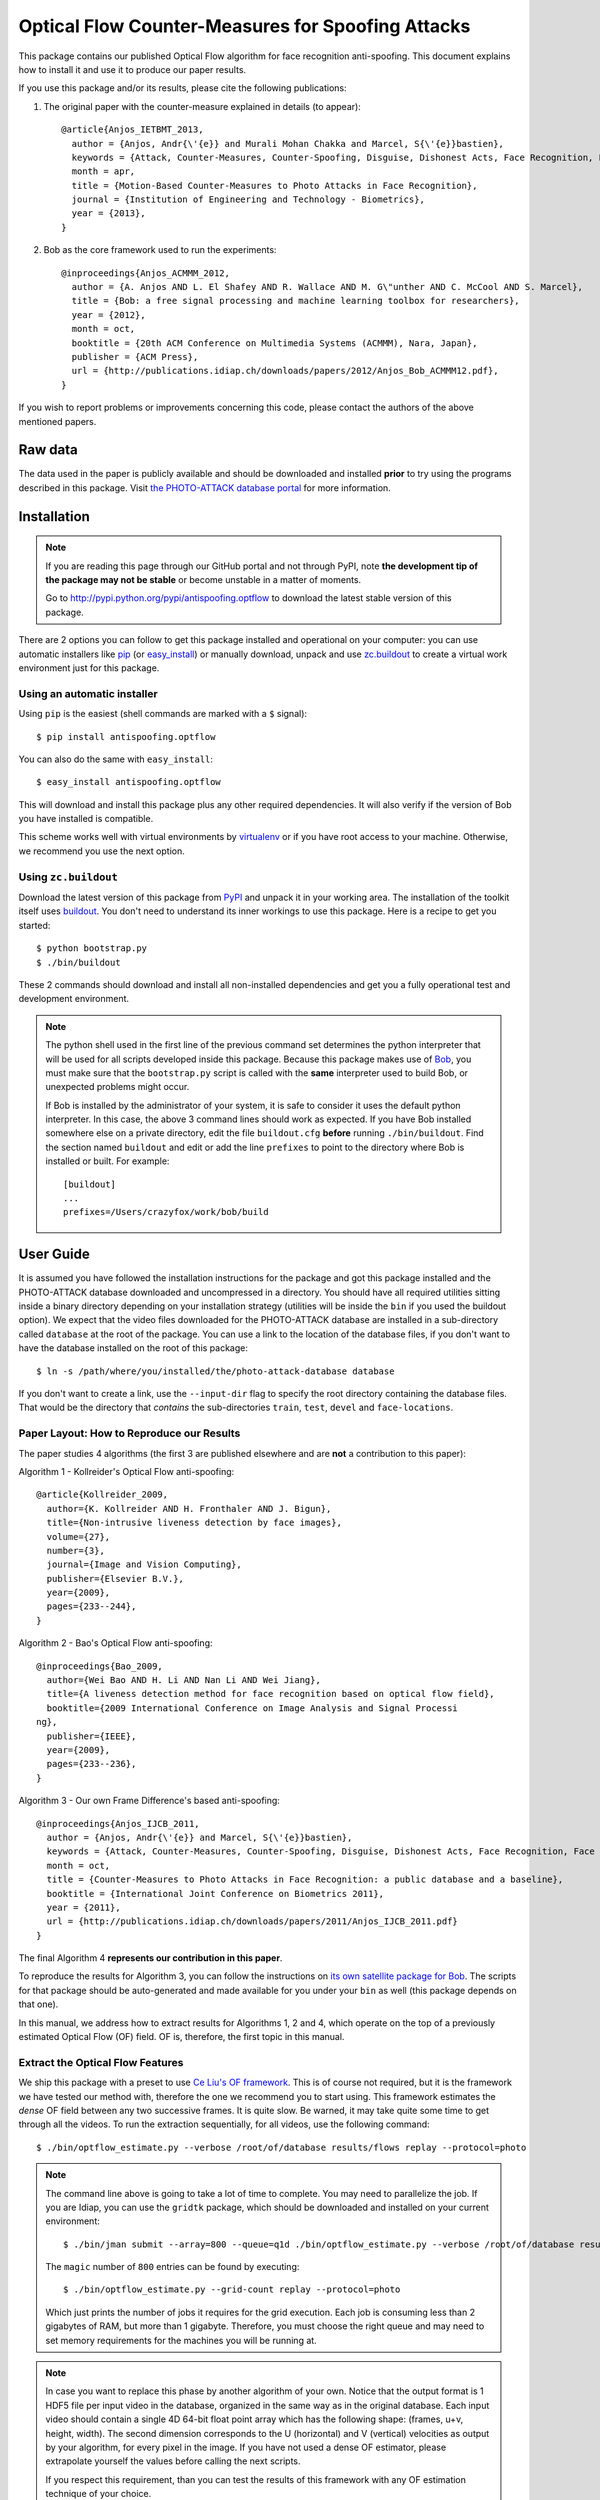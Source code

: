 ====================================================
 Optical Flow Counter-Measures for Spoofing Attacks
====================================================

This package contains our published Optical Flow algorithm for face recognition
anti-spoofing. This document explains how to install it and use it to produce
our paper results.

If you use this package and/or its results, please cite the following
publications:

1. The original paper with the counter-measure explained in details (to
   appear)::

    @article{Anjos_IETBMT_2013,
      author = {Anjos, Andr{\'{e}} and Murali Mohan Chakka and Marcel, S{\'{e}}bastien},
      keywords = {Attack, Counter-Measures, Counter-Spoofing, Disguise, Dishonest Acts, Face Recognition, Face Verification, Forgery, Liveness Detection, Replay, Spoofing, Trick, Optical Flow},
      month = apr,
      title = {Motion-Based Counter-Measures to Photo Attacks in Face Recognition},
      journal = {Institution of Engineering and Technology - Biometrics},
      year = {2013},
    }

2. Bob as the core framework used to run the experiments::

    @inproceedings{Anjos_ACMMM_2012,
      author = {A. Anjos AND L. El Shafey AND R. Wallace AND M. G\"unther AND C. McCool AND S. Marcel},
      title = {Bob: a free signal processing and machine learning toolbox for researchers},
      year = {2012},
      month = oct,
      booktitle = {20th ACM Conference on Multimedia Systems (ACMMM), Nara, Japan},
      publisher = {ACM Press},
      url = {http://publications.idiap.ch/downloads/papers/2012/Anjos_Bob_ACMMM12.pdf},
    }

.. 3. To use the REPLAY-ATTACK database, you should also mention the following
   paper, where it is introduced::
  
  @inproceedings{Chingovska_BIOSIG_2012,
    author = {Chingovska, Ivana and Anjos, Andr{\'{e}} and Marcel, S{\'{e}}bastien},
    keywords = {Attack, Counter-Measures, Counter-Spoofing, Face Recognition, Liveness Detection, Replay, Spoofing},
    month = sep,
    title = {On the Effectiveness of Local Binary Patterns in Face Anti-spoofing},
    booktitle = {IEEE Biometrics Special Interest Group},
    year = {2012},
    url = {http://publications.idiap.ch/downloads/papers/2012/Chingovska_IEEEBIOSIG2012_2012.pdf},
  }

If you wish to report problems or improvements concerning this code, please
contact the authors of the above mentioned papers.

Raw data
--------

The data used in the paper is publicly available and should be downloaded and
installed **prior** to try using the programs described in this package. Visit
`the PHOTO-ATTACK database portal <https://www.idiap.ch/dataset/photoattack>`_
for more information.

Installation
------------

.. note:: 

  If you are reading this page through our GitHub portal and not through PyPI,
  note **the development tip of the package may not be stable** or become
  unstable in a matter of moments.

  Go to `http://pypi.python.org/pypi/antispoofing.optflow
  <http://pypi.python.org/pypi/antispoofing.optflow>`_ to download the latest
  stable version of this package.

There are 2 options you can follow to get this package installed and
operational on your computer: you can use automatic installers like `pip
<http://pypi.python.org/pypi/pip/>`_ (or `easy_install
<http://pypi.python.org/pypi/setuptools>`_) or manually download, unpack and
use `zc.buildout <http://pypi.python.org/pypi/zc.buildout>`_ to create a
virtual work environment just for this package.

Using an automatic installer
============================

Using ``pip`` is the easiest (shell commands are marked with a ``$`` signal)::

  $ pip install antispoofing.optflow

You can also do the same with ``easy_install``::

  $ easy_install antispoofing.optflow

This will download and install this package plus any other required
dependencies. It will also verify if the version of Bob you have installed
is compatible.

This scheme works well with virtual environments by `virtualenv
<http://pypi.python.org/pypi/virtualenv>`_ or if you have root access to your
machine. Otherwise, we recommend you use the next option.

Using ``zc.buildout``
=====================

Download the latest version of this package from `PyPI
<http://pypi.python.org/pypi/antispoofing.optflow>`_ and unpack it in your
working area. The installation of the toolkit itself uses `buildout
<http://www.buildout.org/>`_. You don't need to understand its inner workings
to use this package. Here is a recipe to get you started::
  
  $ python bootstrap.py 
  $ ./bin/buildout

These 2 commands should download and install all non-installed dependencies and
get you a fully operational test and development environment.

.. note::

  The python shell used in the first line of the previous command set
  determines the python interpreter that will be used for all scripts developed
  inside this package. Because this package makes use of `Bob
  <http://idiap.github.com/bob>`_, you must make sure that the ``bootstrap.py``
  script is called with the **same** interpreter used to build Bob, or
  unexpected problems might occur.

  If Bob is installed by the administrator of your system, it is safe to
  consider it uses the default python interpreter. In this case, the above 3
  command lines should work as expected. If you have Bob installed somewhere
  else on a private directory, edit the file ``buildout.cfg`` **before**
  running ``./bin/buildout``. Find the section named ``buildout`` and edit or
  add the line ``prefixes`` to point to the directory where Bob is installed or
  built. For example::

    [buildout]
    ...
    prefixes=/Users/crazyfox/work/bob/build

User Guide
----------

It is assumed you have followed the installation instructions for the package
and got this package installed and the PHOTO-ATTACK database downloaded and
uncompressed in a directory. You should have all required utilities sitting
inside a binary directory depending on your installation strategy (utilities
will be inside the ``bin`` if you used the buildout option). We expect that the
video files downloaded for the PHOTO-ATTACK database are installed in a
sub-directory called ``database`` at the root of the package.  You can use a
link to the location of the database files, if you don't want to have the
database installed on the root of this package::

  $ ln -s /path/where/you/installed/the/photo-attack-database database

If you don't want to create a link, use the ``--input-dir`` flag to specify
the root directory containing the database files. That would be the directory
that *contains* the sub-directories ``train``, ``test``, ``devel`` and
``face-locations``.

Paper Layout: How to Reproduce our Results
==========================================

The paper studies 4 algorithms (the first 3 are published elsewhere and are
**not** a contribution to this paper):

Algorithm 1 - Kollreider's Optical Flow anti-spoofing::

  @article{Kollreider_2009,
    author={K. Kollreider AND H. Fronthaler AND J. Bigun},
    title={Non-intrusive liveness detection by face images},
    volume={27},
    number={3},
    journal={Image and Vision Computing},
    publisher={Elsevier B.V.},
    year={2009},
    pages={233--244},
  }

Algorithm 2 - Bao's Optical Flow anti-spoofing::

  @inproceedings{Bao_2009,
    author={Wei Bao AND H. Li AND Nan Li AND Wei Jiang},
    title={A liveness detection method for face recognition based on optical flow field},
    booktitle={2009 International Conference on Image Analysis and Signal Processi
  ng},
    publisher={IEEE},
    year={2009},
    pages={233--236},
  }

Algorithm 3 - Our own Frame Difference's based anti-spoofing::

  @inproceedings{Anjos_IJCB_2011,
    author = {Anjos, Andr{\'{e}} and Marcel, S{\'{e}}bastien},
    keywords = {Attack, Counter-Measures, Counter-Spoofing, Disguise, Dishonest Acts, Face Recognition, Face Verification, Forgery, Liveness Detection, Replay, Spoofing, Trick},
    month = oct,
    title = {Counter-Measures to Photo Attacks in Face Recognition: a public database and a baseline},
    booktitle = {International Joint Conference on Biometrics 2011},
    year = {2011},
    url = {http://publications.idiap.ch/downloads/papers/2011/Anjos_IJCB_2011.pdf}
  }

The final Algorithm 4 **represents our contribution in this paper**.

To reproduce the results for Algorithm 3, you can follow the instructions on
`its own satellite package for Bob
<http://pypi.python.org/pypi/antispoofing.motion>`_. The scripts for that
package should be auto-generated and made available for you under your ``bin``
as well (this package depends on that one).

In this manual, we address how to extract results for Algorithms 1, 2 and 4,
which operate on the top of a previously estimated Optical Flow (OF) field.  OF
is, therefore, the first topic in this manual.
 
Extract the Optical Flow Features
=================================

We ship this package with a preset to use `Ce Liu's OF framework
<http://pypi.python.org/pypi/xbob.optflow.liu>`_. This is of course not
required, but it is the framework we have tested our method with, therefore the
one we recommend you to start using. This framework estimates the *dense* OF
field between any two successive frames. It is quite slow. Be warned, it may
take quite some time to get through all the videos. To run the extraction
sequentially, for all videos, use the following command::

  $ ./bin/optflow_estimate.py --verbose /root/of/database results/flows replay --protocol=photo

.. note::

  The command line above is going to take a lot of time to complete. You may
  need to parallelize the job. If you are Idiap, you can use the ``gridtk``
  package, which should be downloaded and installed on your current
  environment::

    $ ./bin/jman submit --array=800 --queue=q1d ./bin/optflow_estimate.py --verbose /root/of/database results/flows replay --protocol=photo

  The ``magic`` number of ``800`` entries can be found by executing::

    $ ./bin/optflow_estimate.py --grid-count replay --protocol=photo

  Which just prints the number of jobs it requires for the grid execution. Each
  job is consuming less than 2 gigabytes of RAM, but more than 1 gigabyte.
  Therefore, you must choose the right queue and may need to set memory
  requirements for the machines you will be running at.

.. note::

  In case you want to replace this phase by another algorithm of your own.
  Notice that the output format is 1 HDF5 file per input video in the database,
  organized in the same way as in the original database. Each input video
  should contain a single 4D 64-bit float point array which has the following
  shape: (frames, u+v, height, width). The second dimension corresponds to the
  U (horizontal) and V (vertical) velocities as output by your algorithm, for
  every pixel in the image. If you have not used a dense OF estimator, please
  extrapolate yourself the values before calling the next scripts.

  If you respect this requirement, than you can test the results of this
  framework with any OF estimation technique of your choice.

Once you are in possession of the flow fields. You can start calculating the
scores required by each of the methods reviewed in the paper. It can help in
terms of processing speed to have the features located on a local hard-drive.
The HDF5 files tend to be huge.

.. important::

  Depending on the version of FFmpeg you have installed on your platform when
  you estimate the OF, you may get slightly different results at this step.
  These are due to imprecisions on the video decoding.

  You can also use the Matlab version of Ce Liu's code directly to produce the
  flow fields. In this case, you may also find small differences on the
  estimated velocities. Due to the movie decoding and gray-scale conversion,
  which are different than Bob's.
  
  In any of these conditions, our tests show these do not affect the overall
  performance of our method. It may slightly change the final results you can
  obtain.

Reference System 1: Scores from Kollreider's
===============-------======================

To calculate scores using Kollreider's method, use the script
``optflow_kollreider.py`` in the following way::

  $ ./bin/optflow_kollreider.py --verbose /root/of/database results/flows results/kollreider replay --protocol=photo

You can modify the :math:`\tau` parameter required by the method with the
program option ``--tau=<float-value>``. By default, this parameter is set to
``1.0``. Refer to the original paper by Kollreider to understand the meaning
and how to tune this parameter. If you tune the parameter and execute the error
analysis as explained below, you will get to the results shown on Table 1 of
our paper.

.. note::

  The above program can be somewhat slow, even if it is much faster than the
  flow field estimation itself. If you want to speed things, up, just run it on
  the grid::

    $ ./bin/jman submit --array=800 ./bin/optflow_kollreider.py --verbose /root/of/database results/flows results/kollreider replay --protocol=photo

  The program ``optflow_kollreider.py`` can also print the number of jobs it can
  be broken into with the ``--grid-count`` option::

    ./bin/optflow_kollreider.py --grid-count replay --protocol=photo

.. important::

  We estimate the position of the face center and the ears based on the
  bounding-box provided by the face locations. This way, we could compare all
  algorithms using the same input set. We have not tested if specialized
  key-point localizers would give better results than ours for this method.

Besides generating output for the tests in the paper, you can also generate an
annotated video, showing how our extrapolation of the face bounding boxes work
for finding out the regions of interest to apply Kollreider's work on. To do
this, use the script `optflow_kollreider_annotate.py`. It works on a similar
way to the above script and will process the whole database if not told
otherwise. This can be somewhat long as well, but you can grid-fy it if you
wish or use filtering options for the database to limit the number of videos
analysed. For example::

  $ bin/optflow_kollreider_annotate.py -v /idiap/group/replay/database/protocols/replayattack-database tmp replay --protocol=photo --client=101 --light=adverse

Reference System 2: Scores from Bao's
=====================================

To calculate scores for Bao's method, use the script
``optflow_bao.py`` in the following way::

  $ ./bin/optflow_bao.py --verbose /root/of/database results/flows results/bao replay --protocol=photo

You can modify the border parameter required by the method with the program
option ``--border=<integer-value>``. By default, this parameter is set to ``5``
(pixels). The original paper by Bao and others does not suggest such a
parameter or mention how does the face bounding-boxes are set. We assume a
default value of pixels surrounding our detected face. In the paper, we scan
this value from ``0`` (zero) to a number of pixels to test the method. If you
tune the parameter and execute the error analysis as explained below, you will
get to the results shown on Table 2 of our paper.

.. note::

  The above program can be somewhat slow, even if it is much faster than the
  flow field estimation itself. If you want to speed things, up, just run it on
  the grid::

    $ ./bin/jman submit --array=800 ./bin/optflow_bao.py --verbose /root/of/database results/flows results/bao replay --protocol=photo

  The program ``optflow_bao.py`` can also print the number of jobs it can
  be broken into with the ``--grid-count`` option::

    ./bin/optflow_bao.py --grid-count replay --protocol=photo

Reference System 3: Frame-differences
=====================================

As mentioned before, you should follow the instructions on `its own satellite
package for Bob`_. The scripts for that package should be auto-generated and
made available for you under your ``bin`` as well (this package depends on that
one).

Optical Flow Correlation (OFC)
==============================

To reproduce the results on our paper, you will need first to generate the
scores for the :math:`\chi^2` comparison for every frame in the sequence.
Frames with no faces detected generate a score valued ``numpy.NaN``, similar to
other counter-measures implemented by our group. To generate each score per
frame, you can use the application ``optflow_histocomp.py``::

  $ ./bin/optflow_histocomp.py --verbose /root/of/database results/flows results/histocomp replay --protocol=photo

.. note::

  The above program can be somewhat slow, even if it is much faster than the
  flow field estimation itself. If you want to speed things, up, just run it on
  the grid::

    $ ./bin/jman submit --array=800 ./bin/optflow_histocomp.py --verbose /root/of/database results/flows results/histocomp replay --protocol=photo

  The program ``optflow_histocomp.py`` can also print the number of jobs it can
  be broken into with the ``--grid-count`` option::

    ./bin/optflow_histocomp.py --grid-count replay --protocol=photo

You can generate the results in Figure 5 and 6 of our paper by setting 2
parameters on the above script:

  ``--number-of-bins``
    This changes the parameter :math:`Q`, explained on the paper, related to
    the quantization of the angle space. (see results in Figure 5.)

  ``--offset``
    This changes the offset for the quantization. Its effect is studied in
    Figure 6, for ``--number-of-bins=2``, as explained in the paper.

By modifying the above parameters and executing an error analysis as
explained bellow, with ``--window-size=220``, you will get to the results
plotted.

Error Analysis
==============

Once the scores you want to analyzed are produced by one of the methods above,
you can calculate the error on the database using the application
``score_analysis.py``. This program receives one directory (containing the
scores output by a given method) and produces a console analysis of such
a method, which is used by the paper::

  $ ./bin/score_analysis.py results/histocomp replay --protocol=photo

That command will calculate a development set threshold at the Equal Error Rate
(EER) and will apply it to the test set, reporting errors on both sets. A
typical output would be like this::

  Input data: /idiap/temp/aanjos/spoofing/scores/optflow_histocomp
  Thres. at EER of development set: 6.9459e-02
  [EER @devel] FAR: 37.04% (15601 / 42120) | FRR: 37.04% (8312 / 22440) | HTER: 37.04%
  [HTER @test] FAR: 37.11% (20843 / 56160) | FRR: 35.75% (10696 / 29920) | HTER: 36.43%

The error analysis program considers, by default, every frame analyzed as **an
individual, independent observation** and calculates the error rates based on
the overall set of frames found on the whole development and test sets. The
numbers printed inside the parentheses indicate how many frames were evaluated
in each set (denominator) and how many of those contributed to the percentage
displayed (numerator). The Half-Total Error Rate (HTER) is evaluated for both
the development set and test sets. The HTER for the develpment set is equal to
the EER on the same set, naturally.

The ``score_analysis.py`` script contains 2 parameters that can be used to
fine-tune the program behaviour, to be known:

  ``--window-size=<integer>``

    Defines a window size to which the scores are going to be averaged to,
    within the same score sequence. So, for example, if one of the files
    produced by ``optflow_histocomp.py`` contains a sequence of scores that
    reads like ``[1.0, 2.0, 1.5, 3.5, 0.5]``, and the window-size parameter is
    set to 2, then, the scores evaluated by this procedure are ``[1.5, 1.75,
    2.5, 2.0]``, which represent the averages of ``[1.0, 2.0]``, ``[2.0,
    1.5]``, ``[1.5, 3.5]`` and ``[3.5, 0.5]``.

  ``--overlap=<integer>``

    Controls the amount of overlap between the windows. If not set, the default
    overlap is set to ``window-size - 1``. You can modify this behaviour by
    setting this parameter to a different value. Taking the example above, if
    you set the window-size to 2 and the overlap to zero, then the score set
    produced by this analysis would be ``[1.5, 2.5]``. Notice that the frame
    value ``0.5`` (the last of the sequence) is ignored.

You will observe the effect of setting the window-size on the score analysis by
looking at the number of *averaged frames* analyzed::

  $ ./bin/score_analysis.py --window-size=220 --overlap=80 results/histocomp replay --protocol=photo

And the output::

  Input data: /idiap/temp/aanjos/spoofing/scores/optflow_histocomp
  Window size: 220 (overlap = 80)
  Thres. at EER of development set: 1.4863e-01
  [EER @devel] FAR: 2.78% (5 / 180) | FRR: 2.50% (3 / 120) | HTER: 2.64%
  [HTER @test] FAR: 2.92% (7 / 240) | FRR: 1.88% (3 / 160) | HTER: 2.40%

You can generate the results in Figure 7 and Table III on the paper just by
manipulating this program.

Our paper also shows a break-down analysis (by device attack type and support)
on Figure 8 (last figure). To generate such a figure, one must produce the
break-down analysis per device (Figure 8.a) and attack support (Figure 8.b). To
do this, pass the `--breakdown` option to the ``score_analysis.py`` script::

  $ ./bin/score_analysis.py --window-size=220 --overlap=80 --breakdown results/histocomp replay --protocol=photo


Problems
--------

In case of problems, please contact any of the authors of the paper.
